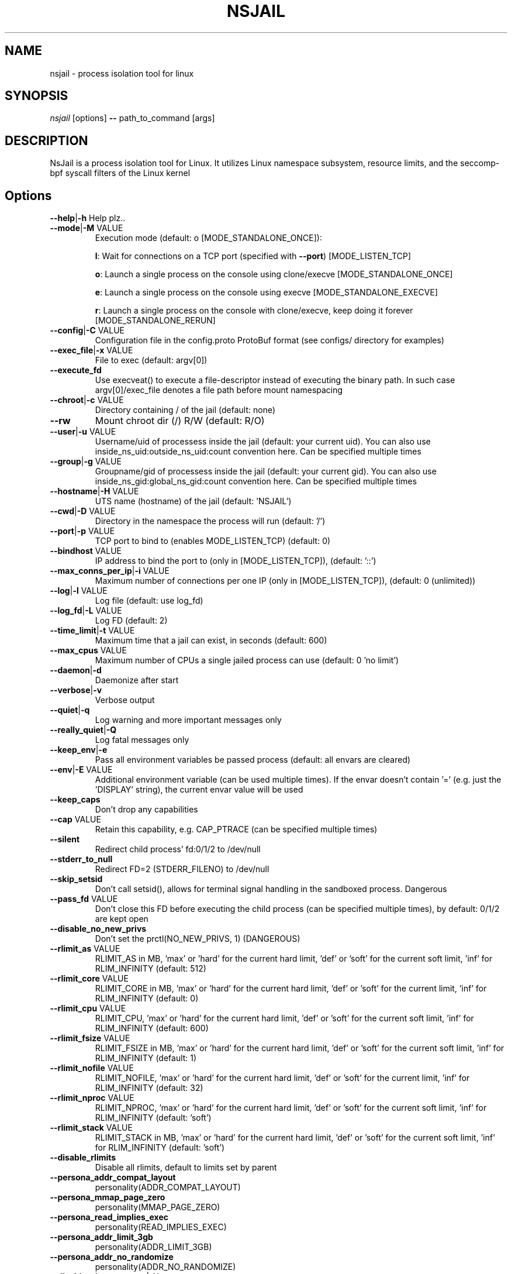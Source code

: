 .TH NSJAIL "1" "August 2017" "nsjail" "User Commands"
\"
.SH NAME
nsjail \- process isolation tool for linux
\"
.SH SYNOPSIS
\fInsjail\fP [options] \fB\-\-\fR path_to_command [args]
\"
.SH DESCRIPTION
NsJail is a process isolation tool for Linux. It utilizes Linux namespace subsystem, resource limits, and the seccomp-bpf syscall filters of the Linux kernel
\"
.SH Options
.TP
\fB\-\-help\fR|\fB\-h\fR Help plz..
.TP
\fB\-\-mode\fR|\fB\-M\fR VALUE
Execution mode (default: o [MODE_STANDALONE_ONCE]):
.IP
\fBl\fR: Wait for connections on a TCP port (specified with \fB\-\-port\fR) [MODE_LISTEN_TCP]
.PP
.IP
\fBo\fR: Launch a single process on the console using clone/execve [MODE_STANDALONE_ONCE]
.PP
.IP
\fBe\fR: Launch a single process on the console using execve [MODE_STANDALONE_EXECVE]
.PP
.IP
\fBr\fR: Launch a single process on the console with clone/execve, keep doing it forever [MODE_STANDALONE_RERUN]
.PP
.TP
\fB\-\-config\fR|\fB\-C\fR VALUE
Configuration file in the config.proto ProtoBuf format (see configs/ directory for examples)
.TP
\fB\-\-exec_file\fR|\fB\-x\fR VALUE
File to exec (default: argv[0])
.TP
\fB\-\-execute_fd\fR
Use execveat() to execute a file-descriptor instead of executing the binary path. In such case argv[0]/exec_file denotes a file path before mount namespacing
.TP
\fB\-\-chroot\fR|\fB\-c\fR VALUE
Directory containing / of the jail (default: none)
.TP
\fB\-\-rw\fR
Mount chroot dir (/) R/W (default: R/O)
.TP
\fB\-\-user\fR|\fB\-u\fR VALUE
Username/uid of processess inside the jail (default: your current uid). You can also use inside_ns_uid:outside_ns_uid:count convention here. Can be specified multiple times
.TP
\fB\-\-group\fR|\fB\-g\fR VALUE
Groupname/gid of processess inside the jail (default: your current gid). You can also use inside_ns_gid:global_ns_gid:count convention here. Can be specified multiple times
.TP
\fB\-\-hostname\fR|\fB\-H\fR VALUE
UTS name (hostname) of the jail (default: 'NSJAIL')
.TP
\fB\-\-cwd\fR|\fB\-D\fR VALUE
Directory in the namespace the process will run (default: '/')
.TP
\fB\-\-port\fR|\fB\-p\fR VALUE
TCP port to bind to (enables MODE_LISTEN_TCP) (default: 0)
.TP
\fB\-\-bindhost\fR VALUE
IP address to bind the port to (only in [MODE_LISTEN_TCP]), (default: '::')
.TP
\fB\-\-max_conns_per_ip\fR|\fB\-i\fR VALUE
Maximum number of connections per one IP (only in [MODE_LISTEN_TCP]), (default: 0 (unlimited))
.TP
\fB\-\-log\fR|\fB\-l\fR VALUE
Log file (default: use log_fd)
.TP
\fB\-\-log_fd\fR|\fB\-L\fR VALUE
Log FD (default: 2)
.TP
\fB\-\-time_limit\fR|\fB\-t\fR VALUE
Maximum time that a jail can exist, in seconds (default: 600)
.TP
\fB\-\-max_cpus\fR VALUE
Maximum number of CPUs a single jailed process can use (default: 0 'no limit')
.TP
\fB\-\-daemon\fR|\fB\-d\fR
Daemonize after start
.TP
\fB\-\-verbose\fR|\fB\-v\fR
Verbose output
.TP
\fB\-\-quiet\fR|\fB\-q\fR
Log warning and more important messages only
.TP
\fB\-\-really_quiet\fR|\fB\-Q\fR
Log fatal messages only
.TP
\fB\-\-keep_env\fR|\fB\-e\fR
Pass all environment variables be passed process (default: all envars are cleared)
.TP
\fB\-\-env\fR|\fB\-E\fR VALUE
Additional environment variable (can be used multiple times). If the envar doesn't contain '=' (e.g. just the 'DISPLAY' string), the current envar value will be used
.TP
\fB\-\-keep_caps\fR
Don't drop any capabilities
.TP
\fB\-\-cap\fR VALUE
Retain this capability, e.g. CAP_PTRACE (can be specified multiple times)
.TP
\fB\-\-silent\fR
Redirect child process' fd:0/1/2 to /dev/null
.TP
\fB\-\-stderr_to_null\fR
Redirect FD=2 (STDERR_FILENO) to /dev/null
.TP
\fB\-\-skip_setsid\fR
Don't call setsid(), allows for terminal signal handling in the sandboxed process. Dangerous
.TP
\fB\-\-pass_fd\fR VALUE
Don't close this FD before executing the child process (can be specified multiple times), by default: 0/1/2 are kept open
.TP
\fB\-\-disable_no_new_privs\fR
Don't set the prctl(NO_NEW_PRIVS, 1) (DANGEROUS)
.TP
\fB\-\-rlimit_as\fR VALUE
RLIMIT_AS in MB, 'max' or 'hard' for the current hard limit, 'def' or 'soft' for the current soft limit, 'inf' for RLIM_INFINITY (default: 512)
.TP
\fB\-\-rlimit_core\fR VALUE
RLIMIT_CORE in MB, 'max' or 'hard' for the current hard limit, 'def' or 'soft' for the current limit, 'inf' for RLIM_INFINITY (default: 0)
.TP
\fB\-\-rlimit_cpu\fR VALUE
RLIMIT_CPU, 'max' or 'hard' for the current hard limit, 'def' or 'soft' for the current soft limit, 'inf' for RLIM_INFINITY (default: 600)
.TP
\fB\-\-rlimit_fsize\fR VALUE
RLIMIT_FSIZE in MB, 'max' or 'hard' for the current hard limit, 'def' or 'soft' for the current soft limit, 'inf' for RLIM_INFINITY (default: 1)
.TP
\fB\-\-rlimit_nofile\fR VALUE
RLIMIT_NOFILE, 'max' or 'hard' for the current hard limit, 'def' or 'soft' for the current limit, 'inf' for RLIM_INFINITY (default: 32)
.TP
\fB\-\-rlimit_nproc\fR VALUE
RLIMIT_NPROC, 'max' or 'hard' for the current hard limit, 'def' or 'soft' for the current soft limit, 'inf' for RLIM_INFINITY (default: 'soft')
.TP
\fB\-\-rlimit_stack\fR VALUE
RLIMIT_STACK in MB, 'max' or 'hard' for the current hard limit, 'def' or 'soft' for the current soft limit, 'inf' for RLIM_INFINITY (default: 'soft')
.TP
\fB\-\-disable_rlimits\fR
Disable all rlimits, default to limits set by parent
.TP
\fB\-\-persona_addr_compat_layout\fR
personality(ADDR_COMPAT_LAYOUT)
.TP
\fB\-\-persona_mmap_page_zero\fR
personality(MMAP_PAGE_ZERO)
.TP
\fB\-\-persona_read_implies_exec\fR
personality(READ_IMPLIES_EXEC)
.TP
\fB\-\-persona_addr_limit_3gb\fR
personality(ADDR_LIMIT_3GB)
.TP
\fB\-\-persona_addr_no_randomize\fR
personality(ADDR_NO_RANDOMIZE)
.TP
\fB\-\-disable_clone_newnet\fR|\-N
Don't use CLONE_NEWNET. Enable global networking inside the jail
.TP
\fB\-\-disable_clone_newuser\fR
Don't use CLONE_NEWUSER. Requires euid==0
.TP
\fB\-\-disable_clone_newns\fR
Don't use CLONE_NEWNS
.TP
\fB\-\-disable_clone_newpid\fR
Don't use CLONE_NEWPID
.TP
\fB\-\-disable_clone_newipc\fR
Don't use CLONE_NEWIPC
.TP
\fB\-\-disable_clone_newuts\fR
Don't use CLONE_NEWUTS
.TP
\fB\-\-disable_clone_newcgroup\fR
Don't use CLONE_NEWCGROUP. Might be required for kernel versions < 4.6
.TP
\fB\-\-uid_mapping\fR|\fB\-U\fR VALUE
Add a custom uid mapping of the form inside_uid:outside_uid:count. Setting this requires newuidmap (set-uid) to be present
.TP
\fB\-\-gid_mapping\fR|\fB\-G\fR VALUE
Add a custom gid mapping of the form inside_gid:outside_gid:count. Setting this requires newgidmap (set-uid) to be present
.TP
\fB\-\-bindmount_ro\fR|\fB\-R\fR VALUE
List of mountpoints to be mounted \fB\-\-bind\fR (ro) inside the container. Can be specified multiple times. Supports 'source' syntax, or 'source:dest'
.TP
\fB\-\-bindmount\fR|\fB\-B\fR VALUE
List of mountpoints to be mounted \fB\-\-bind\fR (rw) inside the container. Can be specified multiple times. Supports 'source' syntax, or 'source:dest'
.TP
\fB\-\-tmpfsmount\fR|\fB\-T\fR VALUE
List of mountpoints to be mounted as tmpfs (R/W) inside the container. Can be specified multiple times. Supports 'dest' syntax. Alternatively, use '-m none:dest:tmpfs:size=8388608'
.TP
\fB\-\-mount\fR|\fB\-m\fR VALUE
Arbitrary mount, format src:dst:fs_type:options
.TP
\fB\-\-symlink\fR|\f\B\-s\fR VALUE
Symlink, format src:dst
.TP
\fB\-\-disable_proc\fR
Disable mounting procfs in the jail
.TP
\fB\-\-proc_path\fR VALUE
Path used to mount procfs (default: '/proc')
.TP
\fB\-\-proc_rw\fR
Is procfs mounted as R/W (default: R/O)
.TP
\fB\-\-seccomp_policy\fR|\fB\-P\fR VALUE
Path to file containing seccomp\-bpf policy (see kafel/)
.TP
\fB\-\-seccomp_string\fR VALUE
String with kafel seccomp\-bpf policy (see kafel/)
.TP
\fB\-\-seccomp_log\fR
Use SECCOMP_FILTER_FLAG_LOG. Log all actions except SECCOMP_RET_ALLOW. Supported since kernel version 4.14
.TP
\fB\-\-cgroup_mem_max\fR VALUE
Maximum number of bytes to use in the group (default: '0' \- disabled)
.TP
\fB\-\-cgroup_mem_mount\fR VALUE
Location of memory cgroup FS (default: '/sys/fs/cgroup/memory')
.TP
\fB\-\-cgroup_mem_parent\fR VALUE
Which pre\-existing memory cgroup to use as a parent (default: 'NSJAIL')
.TP
\fB\-\-cgroup_pids_max\fR VALUE
Maximum number of pids in a cgroup (default: '0' \- disabled)
.TP
\fB\-\-cgroup_pids_mount\fR VALUE
Location of pids cgroup FS (default: '/sys/fs/cgroup/pids')
.TP
\fB\-\-cgroup_pids_parent\fR VALUE
Which pre\-existing pids cgroup to use as a parent (default: 'NSJAIL')
.TP
\fB\-\-cgroup_net_cls_classid\fR VALUE
Class identifier of network packets in the group (default: '0' \- disabled)
.TP
\fB\-\-cgroup_net_cls_mount\fR VALUE
Location of net_cls cgroup FS (default: '/sys/fs/cgroup/net_cls')
.TP
\fB\-\-cgroup_net_cls_parent\fR VALUE
Which pre\-existing net_cls cgroup to use as a parent (default: 'NSJAIL')
.TP
\fB\-\-cgroup_cpu_ms_per_sec\fR VALUE
Number of milliseconds of CPU time per second that the process group can use (default: '0' - no limit)
.TP
\fB\-\-cgroup_cpu_mount\fR VALUE
Location of cpu cgroup FS (default: '/sys/fs/cgroup/net_cls')
.TP
\fB\-\-cgroup_cpu_parent\fR VALUE
Which pre-existing cpu cgroup to use as a parent (default: 'NSJAIL')
.TP
\fB\-\-cgroupv2_mount\fR VALUE
Location of cgroup v2 directory (default: '/sys/fs/cgroup')
.TP
\fB\-\-use_cgroupv2\fR
Use cgroup v2
.TP
\fB\-\-iface_no_lo\fR
Don't bring the 'lo' interface up
.TP
\fB\-\-iface_own\fR VALUE
Move this existing network interface into the new NET namespace. Can be specified multiple times
.TP
\fB\-\-macvlan_iface\fR|\fB\-I\fR VALUE
Interface which will be cloned (MACVLAN) and put inside the subprocess' namespace as 'vs'
.TP
\fB\-\-macvlan_vs_ip\fR VALUE
IP of the 'vs' interface (e.g. "192.168.0.1")
.TP
\fB\-\-macvlan_vs_nm\fR VALUE
Netmask of the 'vs' interface (e.g. "255.255.255.0")
.TP
\fB\-\-macvlan_vs_gw\fR VALUE
Default GW for the 'vs' interface (e.g. "192.168.0.1")
.TP
\fB\-\-macvlan_vs_ma\fR VALUE
MAC-address of the 'vs' interface (e.g. "ba:ad:ba:be:45:00")
.TP
\fB\-\-monitor_reporting_file\fR VALUE
Enable monitoring of memory usage, outputting the results to the provided file (requires cgroupsv2)
.TP
\fB\-\-monitor_metric\fR VALUE
cgroup metric to monitor (requires cgroupsv2)
.TP
\fB\-\-monitor_sample_period\fR VALUE
Time in milliseconds between samples of memory.current (default: 50ms)
\"
.SH Examples
.PP
Wait on a port 31337 for connections, and run /bin/sh:
.IP
nsjail \-Ml \-\-port 31337 \-\-chroot / \-\- /bin/sh \-i
.PP
Re\-run echo command as a sub\-process:
.IP
nsjail \-Mr \-\-chroot / \-\- /bin/echo "ABC"
.PP
Run echo command once only, as a sub\-process:
.IP
nsjail \-Mo \-\-chroot / \-\- /bin/echo "ABC"
.PP
Execute echo command directly, without a supervising process:
.IP
nsjail \-Me \-\-chroot / \-\-disable_proc \-\- /bin/echo "ABC"
\"
